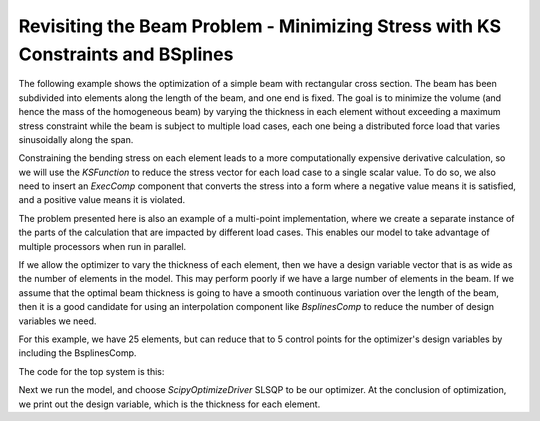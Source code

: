 .. _beam_optimization_example_part_2:

Revisiting the Beam Problem - Minimizing Stress with KS Constraints and BSplines
================================================================================

The following example shows the optimization of a simple beam with rectangular cross section. The beam has been subdivided into
elements along the length of the beam, and one end is fixed. The goal is to minimize the volume (and hence the mass of the
homogeneous beam) by varying the thickness in each element without exceeding a maximum stress constraint while the beam is
subject to multiple load cases, each one being a distributed force load that varies sinusoidally along the span.

Constraining the bending stress on each element leads to a more computationally expensive derivative calculation, so we
will use the `KSFunction` to reduce the stress vector for each load case to a single scalar value. To do so, we also need
to insert an `ExecComp` component that converts the stress into a form where a negative value means it is satisfied, and
a positive value means it is violated.

The problem presented here is also an example of a multi-point implementation, where we create a separate instance of the
parts of the calculation that are impacted by different load cases. This enables our model to take advantage of multiple
processors when run in parallel.

If we allow the optimizer to vary the thickness of each element, then we have a design variable vector that is as wide as the
number of elements in the model. This may perform poorly if we have a large number of elements in the beam. If we assume that
the optimal beam thickness is going to have a smooth continuous variation over the length of the beam, then it is a good
candidate for using an interpolation component like `BsplinesComp` to reduce the number of design variables we need.

For this example, we have 25 elements, but can reduce that to 5 control points for the optimizer's design variables by
including the BsplinesComp.

The code for the top system is this:

.. embed-code::
    openmdao.test_suite.test_examples.beam_optimization.multipoint_beam_stress

Next we run the model, and choose `ScipyOptimizeDriver` SLSQP to be our optimizer. At the conclusion of optimization,
we print out the design variable, which is the thickness for each element.

.. embed-code::
    openmdao.test_suite.test_examples.beam_optimization.test_beam_optimization.TestCase.test_multipoint_stress
    :layout: interleave
